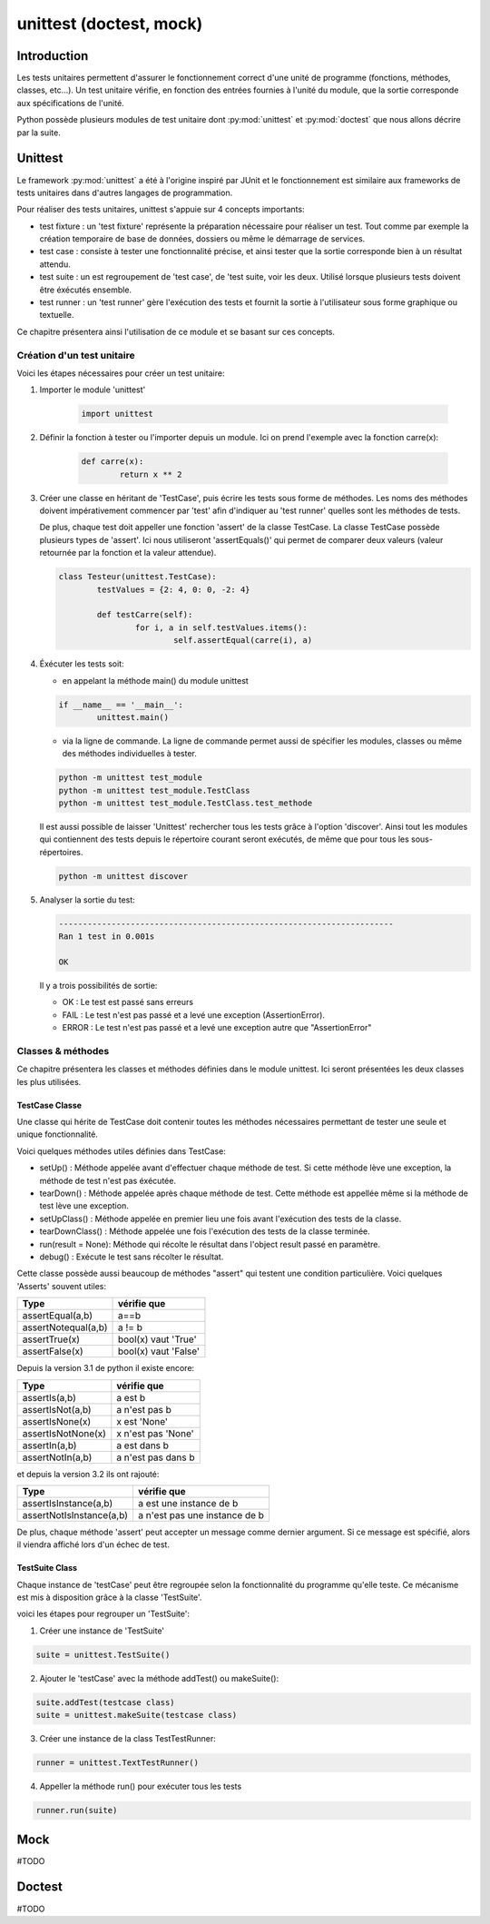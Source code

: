 ========================
unittest (doctest, mock)
========================

Introduction
============

Les tests unitaires permettent d'assurer le fonctionnement correct d'une unité de programme (fonctions, méthodes, classes, etc...). Un test unitaire vérifie, en fonction des entrées fournies à l'unité du module, que la sortie corresponde aux spécifications de l'unité. 


Python possède plusieurs modules de test unitaire dont :py:mod:`unittest` et :py:mod:`doctest` que nous allons décrire par la suite.

Unittest
========

Le framework :py:mod:`unittest` a été à l'origine inspiré par JUnit et le fonctionnement est similaire aux frameworks de tests unitaires dans d'autres langages de programmation.

Pour réaliser des tests unitaires, unittest s'appuie sur 4 concepts importants:

- test fixture : un 'test fixture' représente la préparation nécessaire pour réaliser un test. Tout comme par exemple la création temporaire de base de données, dossiers ou même le démarrage de services.
- test case : consiste à tester une fonctionnalité précise, et ainsi tester que la sortie corresponde bien à un résultat attendu.
- test suite : un est regroupement de 'test case', de 'test suite, voir les deux. Utilisé lorsque plusieurs tests doivent être éxécutés ensemble.
- test runner : un 'test runner' gère l'exécution des tests et fournit la sortie à l'utilisateur sous forme graphique ou textuelle.

Ce chapitre présentera ainsi l'utilisation de ce module et se basant sur ces concepts.


Création d'un test unitaire
---------------------------

Voici les étapes nécessaires pour créer un test unitaire:

1)  Importer le module 'unittest'

	.. code-block:: python

		import unittest
   
2)  Définir la fonction à tester ou l'importer depuis un module. Ici on prend l'exemple avec la fonction carre(x): 

	.. code-block:: python

		def carre(x):
			return x ** 2

3) Créer une classe en héritant de 'TestCase', puis écrire les tests sous forme de méthodes. Les noms des méthodes doivent impérativement commencer par 'test' afin d'indiquer au 'test runner' quelles sont les méthodes de tests. 

   De plus, chaque test doit appeller une fonction 'assert' de la classe TestCase. La classe TestCase possède plusieurs types de 'assert'. Ici nous utiliseront 'assertEquals()' qui permet de comparer deux valeurs (valeur retournée par la fonction et la valeur attendue).

   .. code-block:: python
   
	class Testeur(unittest.TestCase):
		testValues = {2: 4, 0: 0, -2: 4}

		def testCarre(self):
			for i, a in self.testValues.items():
				self.assertEqual(carre(i), a)
   
4) Éxécuter les tests soit:

   - en appelant la méthode main() du module unittest
	
   .. code-block:: python
   
		if __name__ == '__main__':
			unittest.main()
	
   - via la ligne de commande. La ligne de commande permet aussi de spécifier les modules, classes ou même des méthodes individuelles à tester.

   .. code-block:: bash
   
   	   python -m unittest test_module 
   	   python -m unittest test_module.TestClass
   	   python -m unittest test_module.TestClass.test_methode
	
   Il est aussi possible de laisser 'Unittest' rechercher tous les tests grâce à l'option 'discover'. Ainsi tout les modules qui contiennent des tests depuis le répertoire courant seront exécutés, de même que pour tous les sous-répertoires.

   .. code-block:: bash
	
	  python -m unittest discover
	
5) Analyser la sortie du test:

   .. code-block:: bash
   
   	   ----------------------------------------------------------------------
   	   Ran 1 test in 0.001s
   	   
   	   OK
       
   Il y a trois possibilités de sortie:

   - OK : Le test est passé sans erreurs
   - FAIL : Le test n'est pas passé et a levé une exception (AssertionError). 
   - ERROR : Le test n'est pas passé et a levé une exception autre que "AssertionError"
	
	
Classes & méthodes
------------------

Ce chapitre présentera les classes et méthodes définies dans le module unittest. Ici seront présentées les deux classes les plus utilisées.

TestCase Classe
////////////////

Une classe qui hérite de TestCase doit contenir toutes les méthodes nécessaires permettant de tester une seule et unique fonctionnalité.

Voici quelques méthodes utiles définies dans TestCase:

- setUp() : Méthode appelée avant d'effectuer chaque méthode de test. Si cette méthode lève une exception, la méthode de test n'est pas éxécutée.
- tearDown() : Méthode appelée après chaque méthode de test. Cette méthode est appellée même si la méthode de test lève une exception.
- setUpClass() : Méthode appelée en premier lieu une fois avant l'exécution des tests de la classe.
- tearDownClass() : Méthode appelée une fois l'exécution des tests de la classe terminée.
- run(result = None): Méthode qui récolte le résultat dans l'object result passé en paramètre.
- debug() : Exécute le test sans récolter le résultat.

Cette classe possède aussi beaucoup de méthodes "assert" qui testent une condition particulière. Voici quelques 'Asserts' souvent utiles:

+---------------------+----------------------+
|         Type        | vérifie que          |
+=====================+======================+
| assertEqual(a,b)    | a==b                 |
+---------------------+----------------------+
| assertNotequal(a,b) | a != b               |
+---------------------+----------------------+
| assertTrue(x)       | bool(x) vaut 'True'  |
+---------------------+----------------------+
| assertFalse(x)      | bool(x) vaut 'False' |
+---------------------+----------------------+

Depuis la version 3.1 de python il existe encore:

+---------------------+----------------------+
|         Type        | vérifie que          |
+=====================+======================+
| assertIs(a,b)       | a est b              |
+---------------------+----------------------+
| assertIsNot(a,b)    | a n'est pas b        |
+---------------------+----------------------+
| assertIsNone(x)     | x est 'None'         |
+---------------------+----------------------+
| assertIsNotNone(x)  | x n'est pas 'None'   |
+---------------------+----------------------+
| assertIn(a,b)       | a est dans b         |
+---------------------+----------------------+
| assertNotIn(a,b)    | a n'est pas dans b   |
+---------------------+----------------------+

et depuis la version 3.2 ils ont rajouté:

+--------------------------+-------------------------------+
|         Type             | vérifie que                   |
+==========================+===============================+
| assertIsInstance(a,b)    | a est une instance de b       |
+--------------------------+-------------------------------+
| assertNotIsInstance(a,b) | a n'est pas une instance de b |
+--------------------------+-------------------------------+


De plus, chaque méthode 'assert' peut accepter un message comme dernier argument. Si ce message est spécifié, alors il viendra affiché lors d'un échec de test.


TestSuite Class
///////////////

Chaque instance de 'testCase' peut être regroupée selon la fonctionnalité du programme qu'elle teste. Ce mécanisme est mis à disposition grâce à la classe 'TestSuite'.

voici les étapes pour regrouper un 'TestSuite':

1) Créer une instance de 'TestSuite'

.. code-block:: python

	suite = unittest.TestSuite()

2) Ajouter le 'testCase' avec la méthode addTest() ou  makeSuite():

.. code-block:: python

	suite.addTest(testcase class)
	suite = unittest.makeSuite(testcase class)

3) Créer une instance de la class TestTestRunner:

.. code-block:: python

	runner = unittest.TextTestRunner()

4) Appeller la méthode run() pour exécuter tous les tests

.. code-block:: python

	runner.run(suite)

Mock
====

#TODO

Doctest
=======

#TODO
	
	